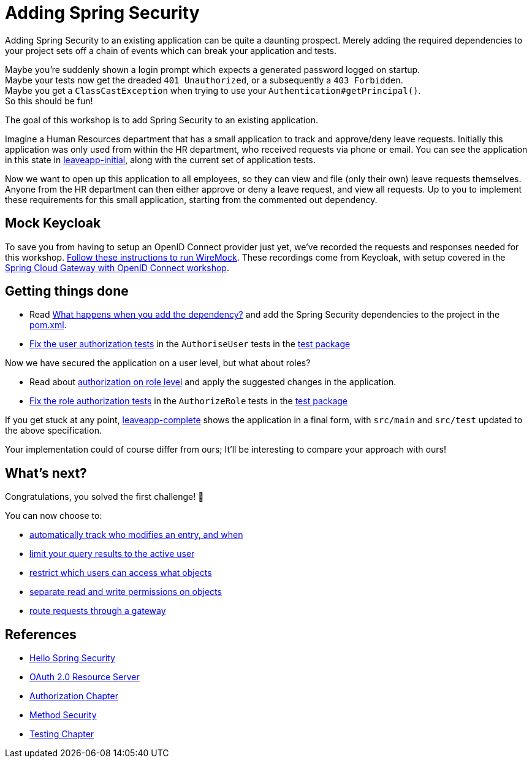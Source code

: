= Adding Spring Security

Adding Spring Security to an existing application can be quite a daunting prospect.
Merely adding the required dependencies to your project sets off a chain of events which can break your application and tests.

Maybe you're suddenly shown a login prompt which expects a generated password logged on startup. +
Maybe your tests now get the dreaded `401 Unauthorized`, or a subsequently a `403 Forbidden`. +
Maybe you get a `ClassCastException` when trying to use your `Authentication#getPrincipal()`. +
So this should be fun!

The goal of this workshop is to add Spring Security to an existing application.

Imagine a Human Resources department that has a small application to track and approve/deny leave requests.
Initially this application was only used from within the HR department, who received requests via phone or email.
You can see the application in this state in link:leaveapp-initial/[leaveapp-initial], along with the current set of application tests.

Now we want to open up this application to all employees, so they can view and file (only their own) leave requests themselves.
Anyone from the HR department can then either approve or deny a leave request, and view all requests.
Up to you to implement these requirements for this small application, starting from the commented out dependency.

== Mock Keycloak
To save you from having to setup an OpenID Connect provider just yet, we've recorded the requests and responses needed for this workshop.
link:leaveapp-complete/src/test/resources/README.adoc[Follow these instructions to run WireMock].
These recordings come from Keycloak, with setup covered in the link:../spring-cloud-gateway-oidc-tokenrelay/README.adoc[Spring Cloud Gateway with OpenID Connect workshop].

== Getting things done
* Read link:https://github.com/timtebeek/spring-security-samples/blob/master/adding-spring-security/README.adoc#what-happens-when-you-add-the-dependency[What happens when you add the dependency?] and add the Spring Security dependencies to the project in the link:pom.xml[pom.xml].
* link:https://github.com/timtebeek/spring-security-samples/blob/master/adding-spring-security/README.adoc#fixing-our-tests-part-1[Fix the user authorization tests] in the `AuthoriseUser` tests in the link:leaveapp-initial/src/test/java/com/jdriven/leaverequest/[test package]

Now we have secured the application on a user level, but what about roles?

* Read about link:https://github.com/timtebeek/spring-security-samples/blob/master/adding-spring-security/README.adoc#roles-and-authorizations[authorization on role level] and apply the suggested changes in the application.
* link:https://github.com/timtebeek/spring-security-samples/blob/master/adding-spring-security/README.adoc#fixing-our-tests-part-2[Fix the role authorization tests] in the `AuthorizeRole` tests in the link:leaveapp-initial/src/test/java/com/jdriven/leaverequest/[test package]

If you get stuck at any point, link:leaveapp-complete/[leaveapp-complete] shows the application in a final form, with `src/main` and `src/test` updated to the above specification.

Your implementation could of course differ from ours; It'll be interesting to compare your approach with ours!

== What's next?
Congratulations, you solved the first challenge! 🥳

You can now choose to:

* link:../audit-spring-data-entities/README.adoc[automatically track who modifies an entry, and when]
* link:../limit-spring-data-queries/README.adoc[limit your query results to the active user]
* link:../access-decision-voter/README.adoc[restrict which users can access what objects]
* link:../permission-evaluator/README.adoc[separate read and write permissions on objects]
* link:../spring-cloud-gateway-oidc-tokenrelay/README.adoc[route requests through a gateway]

== References
- https://docs.spring.io/spring-security/reference/servlet/getting-started.html[Hello Spring Security]
- https://docs.spring.io/spring-security/reference/5.6.3/servlet/oauth2/resource-server/index.html[OAuth 2.0 Resource Server]
- https://docs.spring.io/spring-security/reference/5.6.3/servlet/authorization/index.html[Authorization Chapter]
- https://docs.spring.io/spring-security/reference/5.6.3/servlet/authorization/method-security.html[Method Security]
- https://docs.spring.io/spring-security/reference/5.6.3/servlet/test/index.html[Testing Chapter]
